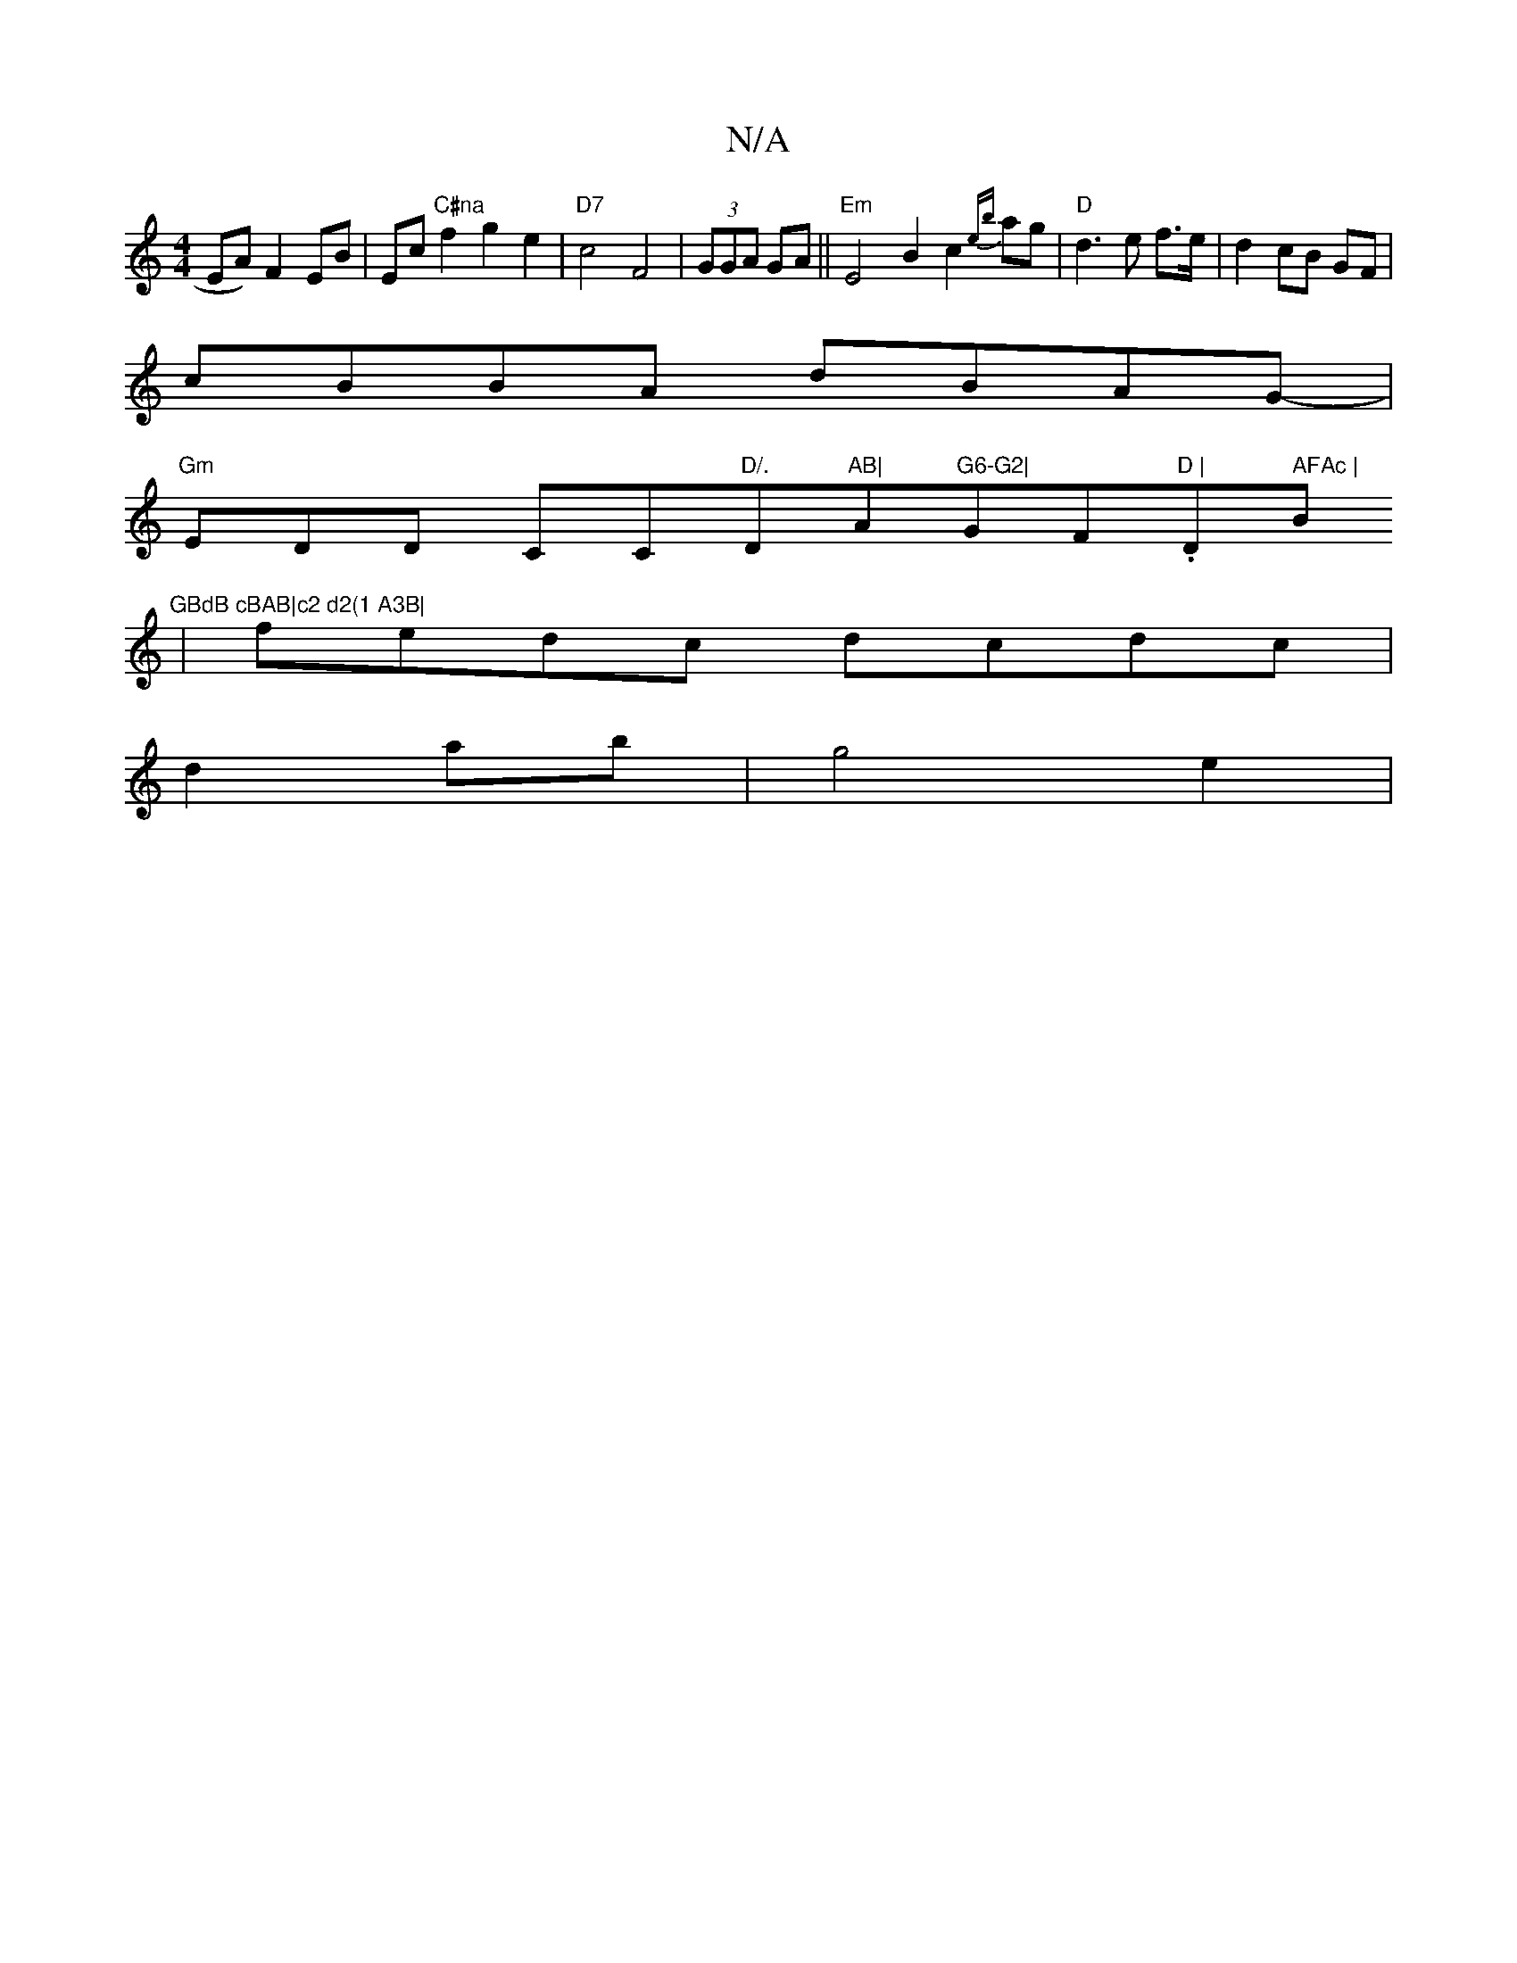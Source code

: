 X:1
T:N/A
M:4/4
R:N/A
K:Cmajor
EA)F2 EB|Ec"C#na" f2 g2 e2 |"D7"c4 F4|(3GGA GA ||"Em"E4 B2c2{eb}ag|"D"d3e f>e|d2 cB GF|
cBBA dBAG|
"Gm"-EDD iCC"D/."D"AB|"A"G6-G2|"GF."D | "D" AFAc |"Bm"GBdB cBAB|c2 d2(1 A3B|
|fedc dcdc|
d2 ab|g4 e2|